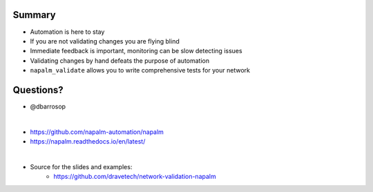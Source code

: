 Summary
-------

* Automation is here to stay
* If you are not validating changes you are flying blind
* Immediate feedback is important, monitoring can be slow detecting issues
* Validating changes by hand defeats the purpose of automation
* ``napalm_validate`` allows you to write comprehensive tests for your network

Questions?
----------

* @dbarrosop

|

* https://github.com/napalm-automation/napalm
* https://napalm.readthedocs.io/en/latest/

|

* Source for the slides and examples:
     * `https://github.com/dravetech/network-validation-napalm <https://github.com/dravetech/network-validation-napalm>`_
